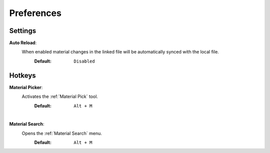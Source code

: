 Preferences
###########


Settings
********
 
**Auto Reload**:
 When enabled material changes in the linked file will be automatically synced with the local file.
  :Default: ``Disabled``


Hotkeys
*******

**Material Picker**:
 Activates the :ref:`Material Pick` tool.
  :Default: ``Alt + M``

|
**Material Search**:
 Opens the :ref:`Material Search` menu.
  :Default: ``Alt + M``
 


